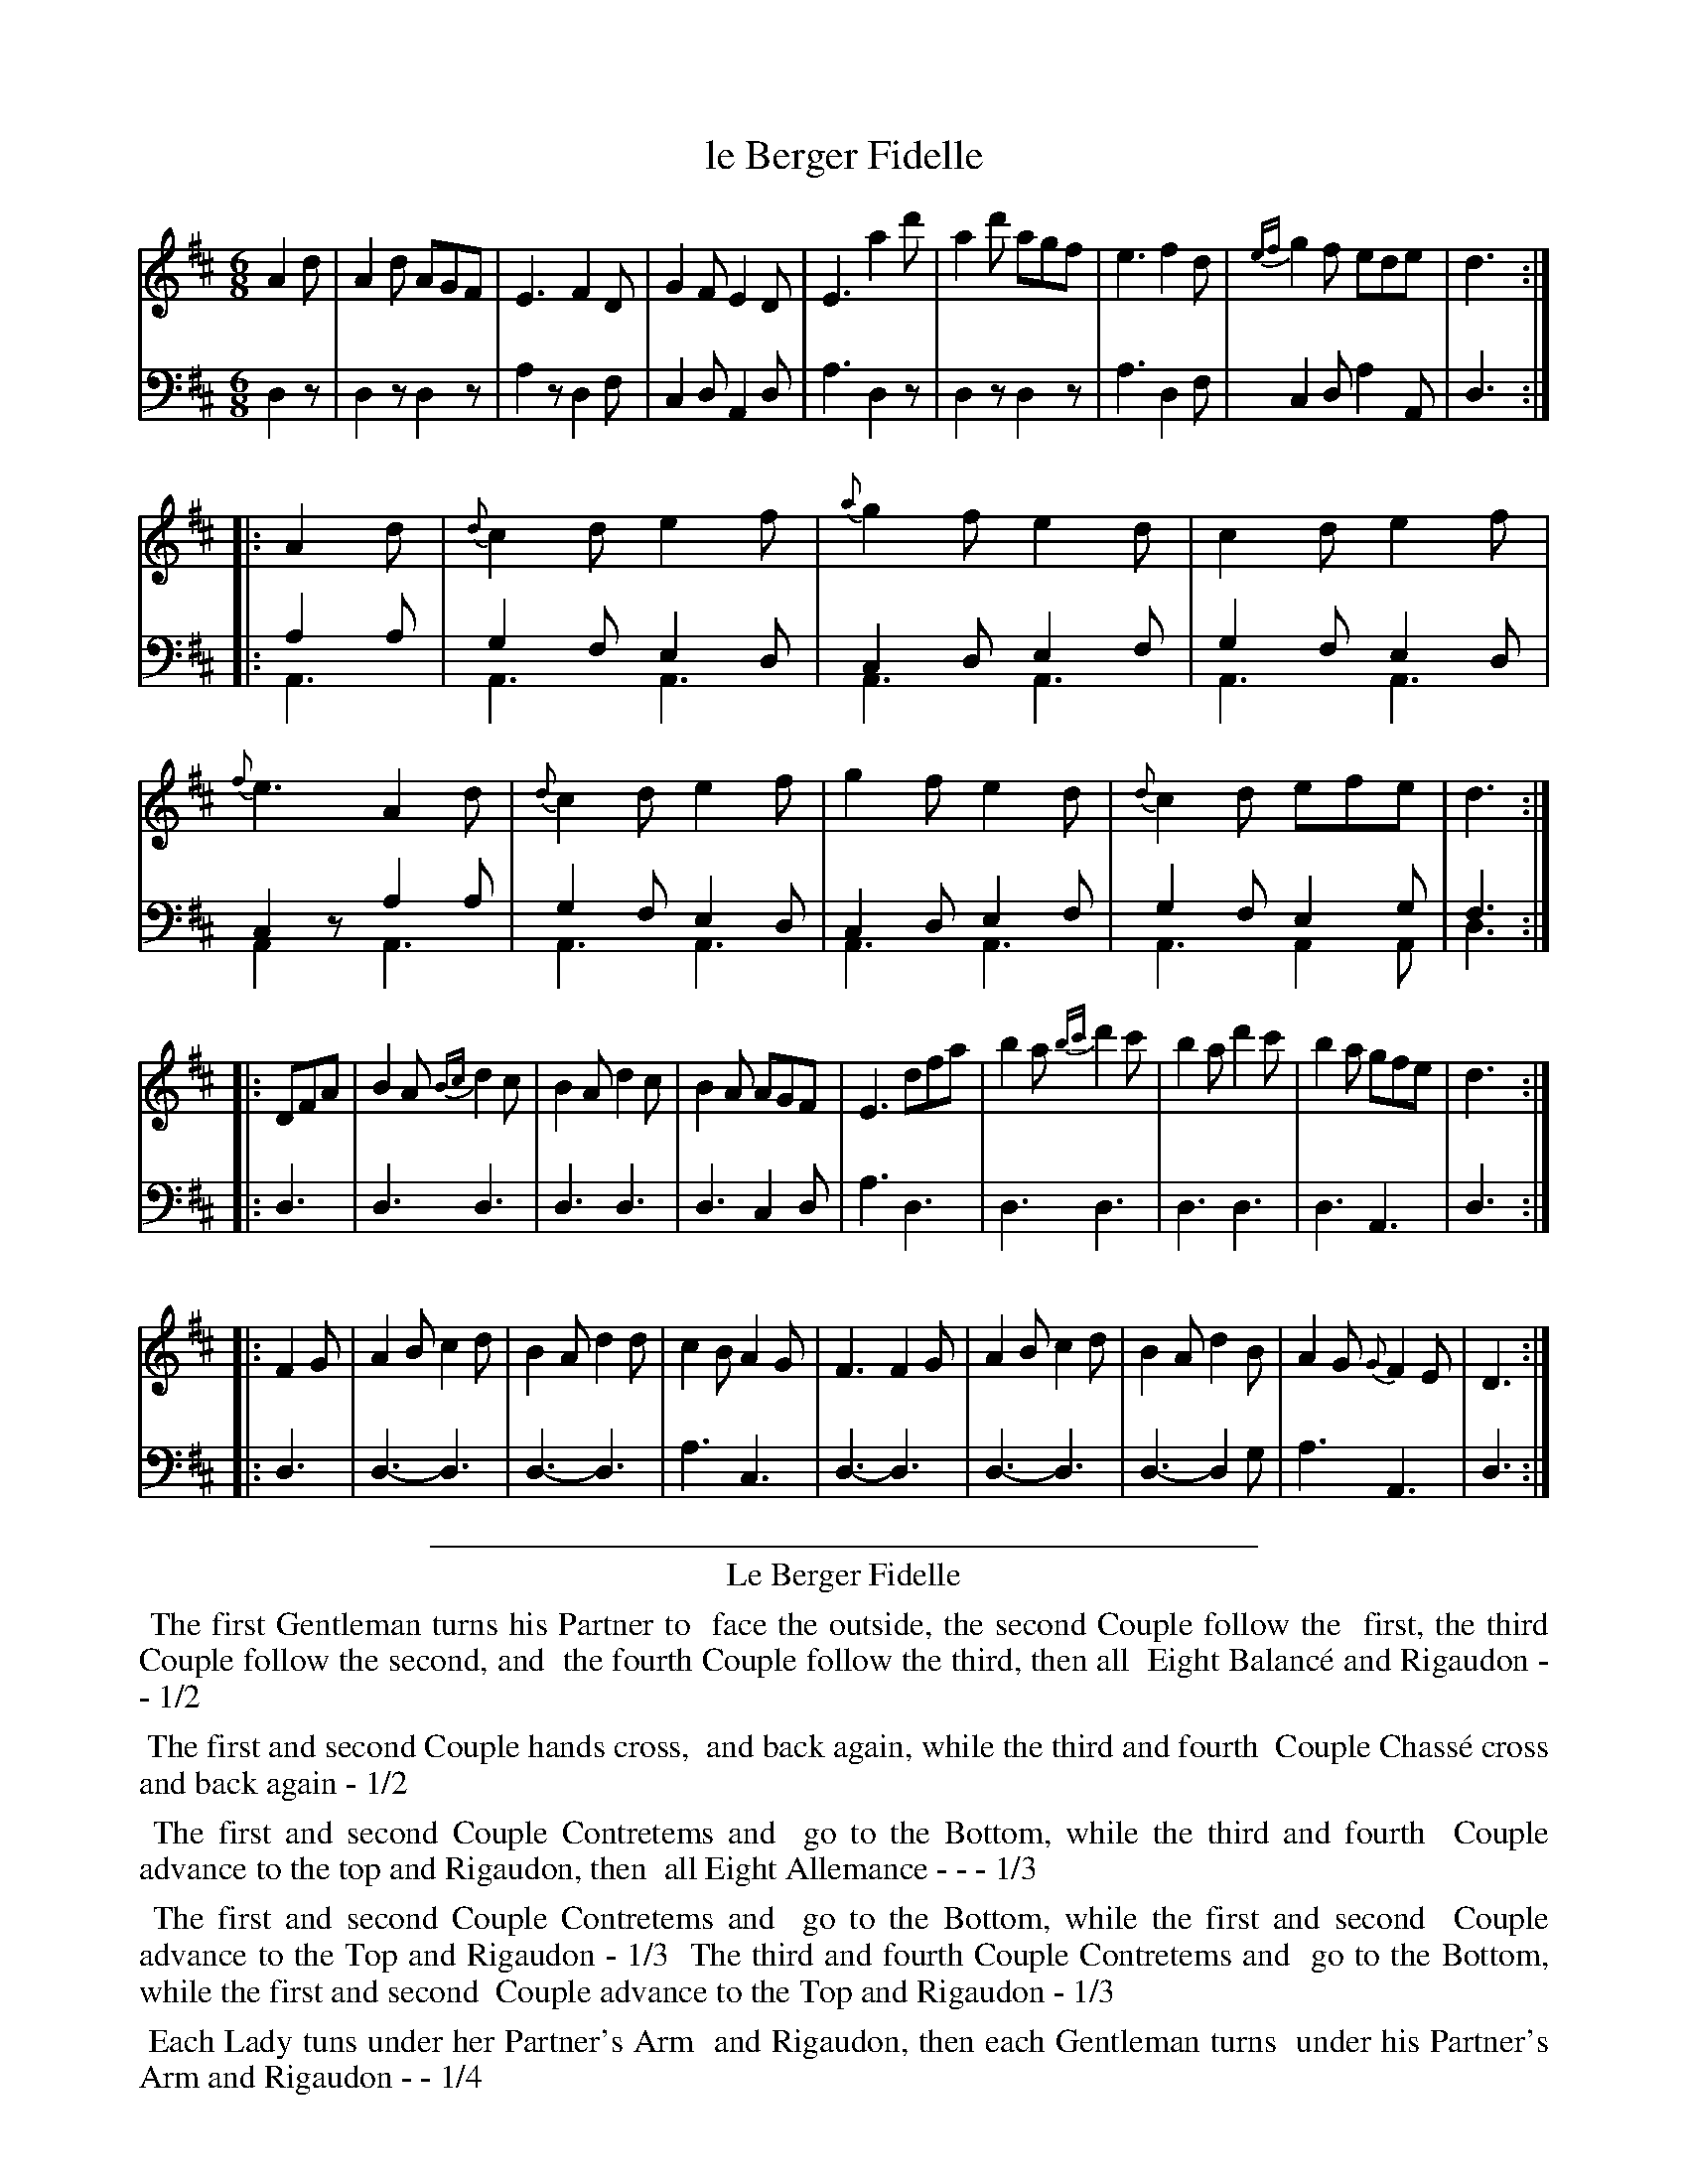 X: 14
T: le Berger Fidelle
%R: jig
Z: 2015 John Chambers <jc:trillian.mit.edu>
S: http://books.google.com/books?id=ipV0y26Vq8EC
B: Giovanni Andrea Gallini  "A New Collection of Forty-Four Cotillions" c.1755 #14
N: This version is for ABC software that supports voice overlay.
M: 6/8
L: 1/8
K: D
% - - - - - - - - - - - - - - - - - - - - - - - - - - - - -
% Voice 1 staff breaks arranged to fit a wider page:
V: 1
A2d |\
A2d AGF | E3 F2D | G2F E2D | E3 a2d' |\
a2d' agf | e3 f2d | {ef}g2f ede | d3 :|
|: A2d |\
{d}c2d e2f | {a}g2f e2d | c2d e2f | {f}e3 A2d |\
{d}c2d e2f | g2f e2d | {d}c2d efe | d3 :|
|: DFA |\
B2A {Bc}d2c | B2A d2c | B2A AGF | E3 dfa |\
b2a {bc'}d'2c' | b2a d'2c' | b2a gfe | d3 :|
|: F2G |\
A2B c2d | B2A d2d | c2B A2G | F3 F2G |\
A2B c2d | B2A d2B | A2G {G}F2E | D3 :|
% - - - - - - - - - - - - - - - - - - - - - - - - - - - - -
% Voice 2 preserves the original staff layout:
V: 2 clef=bass middle=d
d2z |\
d2z d2z | a2z d2f | c2d A2d | a3 d2z | d2z d2z |
a3 d2f | c2d a2A | d3 :||: a2a & A3 | g2f e2d & A3 A3 | c2d e2f & A3 A3 | g2f e2d & A3 A3 |
c2z a2a & A2z A3 | g2f e2d & A3 A3 | c2d e2f & A3 A3 | g2f e2g & A3 A2A | f3 & d3 :||: d3 |
d3 d3 | d3 d3 | d3 c2d | a3 d3 | d3 d3 |
d3 d3 | d3 A3 | d3 :||: d3 | d3-d3 | d3-d3 |
a3c3 | d3-d3 | d3-d3 | d3-d2g | a3 A3 | d3 :|
% - - - - - - - - - - Dance description - - - - - - - - - -
%%sep 1 1 400
%%center Le Berger Fidelle
%%begintext align
%%   The first Gentleman turns his Partner to
%% face the outside, the second Couple follow the
%% first, the third Couple follow the second, and
%% the fourth Couple follow the third, then all
%% Eight Balanc\'e and Rigaudon - - 1/2
%%endtext
%%begintext align
%%   The first and second Couple hands cross,
%% and back again, while the third and fourth
%% Couple Chass\'e cross and back again - 1/2
%%endtext
%%begintext align
%%   The first and second Couple Contretems and
%% go to the Bottom, while the third and fourth
%% Couple advance to the top and Rigaudon, then
%% all Eight Allemance - - - 1/3
%%endtext
%%begintext align
%%   The first and second Couple Contretems and
%% go to the Bottom, while the first and second
%% Couple advance to the Top and Rigaudon - 1/3
%% The third and fourth Couple Contretems and
%% go to the Bottom, while the first and second
%% Couple advance to the Top and Rigaudon - 1/3
%%endtext
%%begintext align
%%   Each Lady tuns under her Partner's Arm
%% and Rigaudon, then each Gentleman turns
%% under his Partner's Arm and Rigaudon - - 1/4
%%endtext
%%begintext align
%%   All Eight Allemande to the Right, then
%% back to their places - - - 1/4
%%endtext
%%sep 1 1 400
